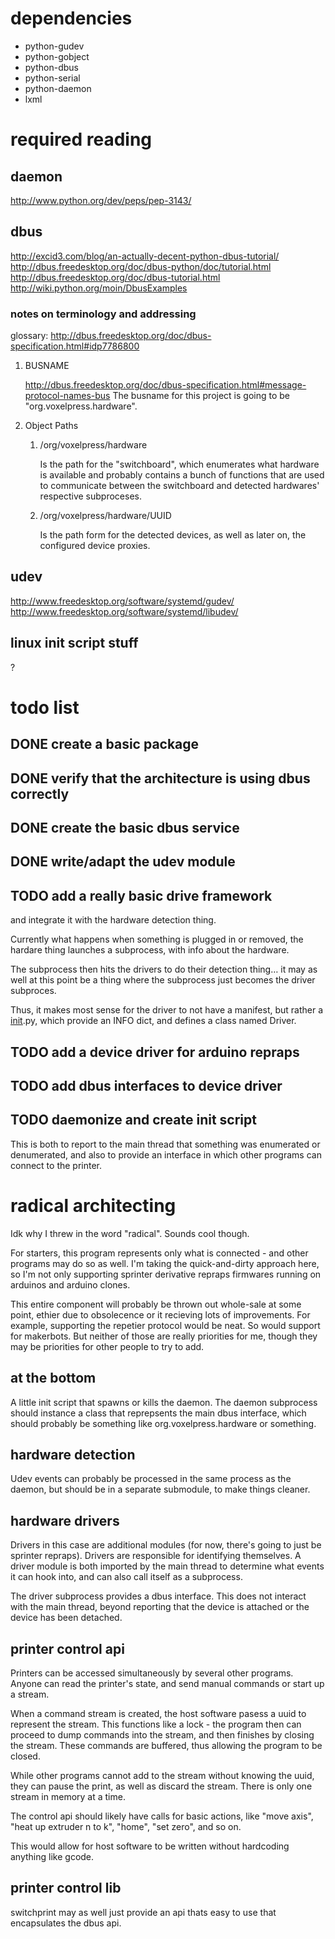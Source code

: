 
* dependencies
 - python-gudev
 - python-gobject
 - python-dbus
 - python-serial
 - python-daemon
 - lxml

* required reading
** daemon
http://www.python.org/dev/peps/pep-3143/
** dbus
http://excid3.com/blog/an-actually-decent-python-dbus-tutorial/
http://dbus.freedesktop.org/doc/dbus-python/doc/tutorial.html
http://dbus.freedesktop.org/doc/dbus-tutorial.html
http://wiki.python.org/moin/DbusExamples
*** notes on terminology and addressing
glossary: http://dbus.freedesktop.org/doc/dbus-specification.html#idp7786800

**** BUSNAME
http://dbus.freedesktop.org/doc/dbus-specification.html#message-protocol-names-bus
The busname for this project is going to be "org.voxelpress.hardware".

**** Object Paths
***** /org/voxelpress/hardware 
Is the path for the "switchboard", which enumerates what hardware is
available and probably contains a bunch of functions that are used to
communicate between the switchboard and detected hardwares' respective
subproceses.

***** /org/voxelpress/hardware/UUID
Is the path form for the detected devices, as well as later on, the
configured device proxies.


** udev
http://www.freedesktop.org/software/systemd/gudev/
http://www.freedesktop.org/software/systemd/libudev/
** linux init script stuff
?

* todo list
** DONE create a basic package
   CLOSED: [2013-05-24 Fri 12:00]
** DONE verify that the architecture is using dbus correctly
   CLOSED: [2013-05-24 Fri 12:31]
** DONE create the basic dbus service
   CLOSED: [2013-05-24 Fri 12:49]
** DONE write/adapt the udev module
   CLOSED: [2013-05-24 Fri 13:16]
** TODO add a really basic drive framework
and integrate it with the hardware detection thing.

Currently what happens when something is plugged in or removed, the
hardare thing launches a subprocess, with info about the hardware.

The subprocess then hits the drivers to do their detection thing... it
may as well at this point be a thing where the subprocess just becomes
the driver subproces.

Thus, it makes most sense for the driver to not have a manifest, but
rather a __init__.py, which provide an INFO dict, and defines a class
named Driver.



** TODO add a device driver for arduino repraps
** TODO add dbus interfaces to device driver
** TODO daemonize and create init script
This is both to report to the main thread that something was
enumerated or denumerated, and also to provide an interface in which
other programs can connect to the printer.

* radical architecting
Idk why I threw in the word "radical".  Sounds cool though.

For starters, this program represents only what is connected - and
other programs may do so as well.  I'm taking the quick-and-dirty
approach here, so I'm not only supporting sprinter derivative repraps
firmwares running on arduinos and arduino clones.

This entire component will probably be thrown out whole-sale at some
point, ethier due to obsolecence or it recieving lots of improvements.
For example, supporting the repetier protocol would be neat.  So would
support for makerbots.  But neither of those are really priorities for
me, though they may be priorities for other people to try to add.

** at the bottom
A little init script that spawns or kills the daemon.  The daemon
subprocess should instance a class that reprepsents the main dbus
interface, which should probably be something like
org.voxelpress.hardware or something.

** hardware detection
Udev events can probably be processed in the same process as the
daemon, but should be in a separate submodule, to make things cleaner.

** hardware drivers
Drivers in this case are additional modules (for now, there's going to
just be sprinter repraps).  Drivers are responsible for identifying
themselves.  A driver module is both imported by the main thread to
determine what events it can hook into, and can also call itself as a
subprocess.

The driver subprocess provides a dbus interface.  This does not
interact with the main thread, beyond reporting that the device is
attached or the device has been detached.

** printer control api
Printers can be accessed simultaneously by several other programs.
Anyone can read the printer's state, and send manual commands or start
up a stream.

When a command stream is created, the host software pasess a uuid to
represent the stream.  This functions like a lock - the program then
can proceed to dump commands into the stream, and then finishes by
closing the stream.  These commands are buffered, thus allowing the
program to be closed.

While other programs cannot add to the stream without knowing the
uuid, they can pause the print, as well as discard the stream.  There
is only one stream in memory at a time.

The control api should likely have calls for basic actions, like "move
axis", "heat up extruder n to k", "home", "set zero", and so on.

This would allow for host software to be written without hardcoding
anything like gcode.

** printer control lib
switchprint may as well just provide an api thats easy to use that
encapsulates the dbus api.
